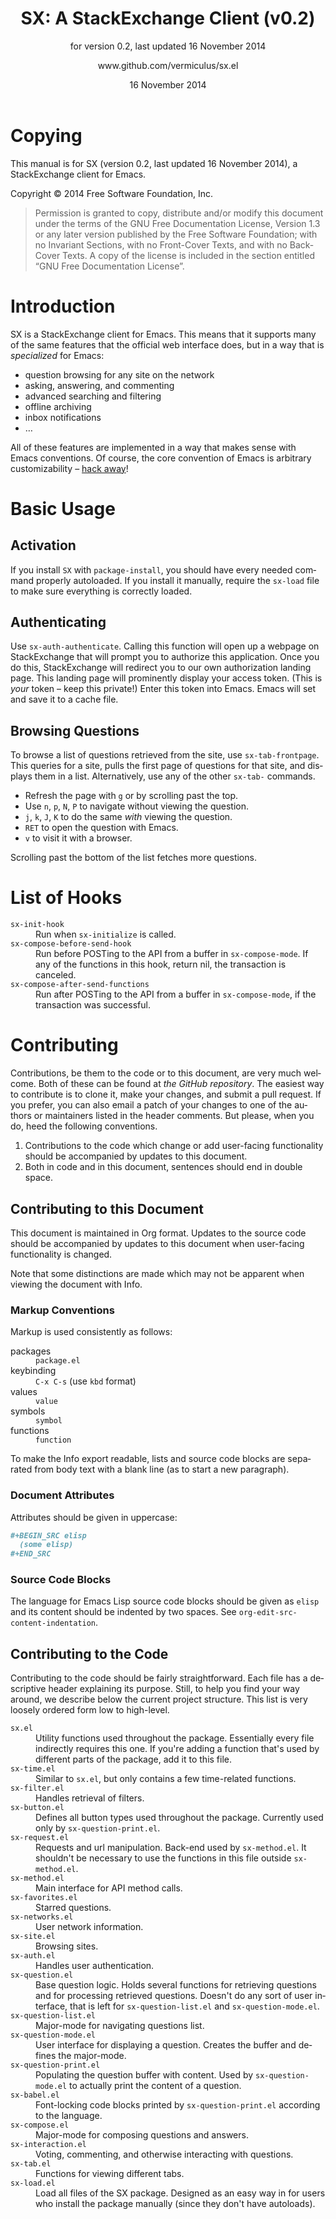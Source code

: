 #+MACRO: version 0.2
#+MACRO: versiondate 16 November 2014
#+MACRO: updated last updated {{{versiondate}}}

#+TITLE: SX: A StackExchange Client (v{{{version}}})
#+DATE: 16 November 2014
#+AUTHOR: @@texinfo:@url{@@www.github.com/vermiculus/sx.el@@texinfo:}@@
#+LANGUAGE: en

#+OPTIONS: ':t toc:t

#+TEXINFO_FILENAME: sx.info
#+TEXINFO_HEADER: @syncodeindex pg cp

#+TEXINFO_DIR_CATEGORY: Texinfo documentation system
#+TEXINFO_DIR_TITLE: SX: (StackExchange Client)
#+TEXINFO_DIR_DESC: A StackExchange client for Emacs

#+TEXINFO_PRINTED_TITLE: SX: A StackExchange Client
#+SUBTITLE: for version {{{version}}}, last updated {{{versiondate}}}

* Copying
  :PROPERTIES:
  :COPYING:  t
  :END:

This manual is for SX (version {{{version}}}, {{{updated}}}), a
StackExchange client for Emacs.

Copyright © 2014 Free Software Foundation, Inc.

#+BEGIN_QUOTE
Permission is granted to copy, distribute and/or modify this
document under the terms of the GNU Free Documentation License,
Version 1.3 or any later version published by the Free Software
Foundation; with no Invariant Sections, with no Front-Cover Texts,
and with no Back-Cover Texts.  A copy of the license is included in
the section entitled "GNU Free Documentation License".
#+END_QUOTE

* Introduction
SX is a StackExchange client for Emacs.  This means that it supports
many of the same features that the official web interface does, but in
a way that is /specialized/ for Emacs:

- question browsing for any site on the network
- asking, answering, and commenting
- advanced searching and filtering
- offline archiving
- inbox notifications
- ...

All of these features are implemented in a way that makes sense with
Emacs conventions.  Of course, the core convention of Emacs is
arbitrary customizability -- [[#hooks][hack away]]!

* Basic Usage

** Activation

If you install ~SX~ with ~package-install~, you should have every
needed command properly autoloaded.  If you install it manually,
require the ~sx-load~ file to make sure everything is correctly
loaded.

** Authenticating
Use ~sx-auth-authenticate~.  Calling this function will open up a
webpage on StackExchange that will prompt you to authorize this
application.  Once you do this, StackExchange will redirect you to our
own authorization landing page.  This landing page will prominently
display your access token.  (This is /your/ token -- keep this
private!)  Enter this token into Emacs.  Emacs will set and save it to
a cache file.

** Browsing Questions
To browse a list of questions retrieved from the site, use
~sx-tab-frontpage~.  This queries for a site, pulls the first page of
questions for that site, and displays them in a list.  Alternatively,
use any of the other ~sx-tab-~ commands.

- Refresh the page with =g= or by scrolling past the top.
- Use =n=, =p=, =N=, =P= to navigate without viewing the question.
- =j=, =k=, =J=, =K= to do the same /with/ viewing the question.
- =RET= to open the question with Emacs.
- =v= to visit it with a browser.

Scrolling past the bottom of the list fetches more questions.

* List of Hooks
  :PROPERTIES:
  :CUSTOM_ID: hooks
  :END:

# Do not list internal hooks.  While they are useful, they should be
# used only by contributors.

- ~sx-init-hook~ :: Run when ~sx-initialize~ is called.
- ~sx-compose-before-send-hook~ :: Run before POSTing to the API from
     a buffer in ~sx-compose-mode~.  If any of the functions in this
     hook, return nil, the transaction is canceled.
- ~sx-compose-after-send-functions~ :: Run after POSTing to the API
     from a buffer in ~sx-compose-mode~, if the transaction was
     successful.

* Contributing
Contributions, be them to the code or to this document, are very much
welcome.  Both of these can be found at [[github.com/vermiculus/sx.el][the GitHub repository]].  The
easiest way to contribute is to clone it, make your changes, and
submit a pull request.  If you prefer, you can also email a patch of
your changes to one of the authors or maintainers listed in the header
comments.  But please, when you do, heed the following conventions.

1. Contributions to the code which change or add user-facing
   functionality should be accompanied by updates to this document.
2. Both in code and in this document, sentences should end in double
   space.

** Contributing to this Document
This document is maintained in Org format.  Updates to the source code
should be accompanied by updates to this document when user-facing
functionality is changed.

Note that some distinctions are made which may not be apparent when
viewing the document with Info.

*** Markup Conventions
Markup is used consistently as follows:

- packages :: =package.el=
- keybinding :: =C-x C-s= (use ~kbd~ format)
- values :: =value=
- symbols :: =symbol=
- functions :: ~function~

To make the Info export readable, lists and source code blocks are
separated from body text with a blank line (as to start a new
paragraph).

*** Document Attributes
Attributes should be given in uppercase:

#+BEGIN_SRC org
  ,#+BEGIN_SRC elisp
    (some elisp)
  ,#+END_SRC
#+END_SRC

*** Source Code Blocks
The language for Emacs Lisp source code blocks should be given as
=elisp= and its content should be indented by two spaces.  See
~org-edit-src-content-indentation~.

** Contributing to the Code
Contributing to the code should be fairly straightforward.  Each file
has a descriptive header explaining its purpose.  Still, to help you
find your way around, we describe below the current project
structure. This list is very loosely ordered form low to high-level.

- ~sx.el~ :: Utility functions used throughout the
             package. Essentially every file indirectly requires this
             one. If you're adding a function that's used by different
             parts of the package, add it to this file.
- ~sx-time.el~ :: Similar to ~sx.el~, but only contains a few
                  time-related functions.
- ~sx-filter.el~ :: Handles retrieval of filters.
- ~sx-button.el~ :: Defines all button types used throughout the
                    package. Currently used only by
                    ~sx-question-print.el~.
- ~sx-request.el~ :: Requests and url manipulation. Back-end used by
     ~sx-method.el~. It shouldn't be necessary to use the functions in
     this file outside ~sx-method.el~.
- ~sx-method.el~ :: Main interface for API method calls.
- ~sx-favorites.el~ :: Starred questions.
- ~sx-networks.el~ :: User network information.
- ~sx-site.el~ :: Browsing sites.
- ~sx-auth.el~ :: Handles user authentication.
- ~sx-question.el~ :: Base question logic. Holds several functions for
     retrieving questions and for processing retrieved
     questions. Doesn't do any sort of user interface, that is left
     for ~sx-question-list.el~ and ~sx-question-mode.el~.
- ~sx-question-list.el~ :: Major-mode for navigating questions list.
- ~sx-question-mode.el~ :: User interface for displaying a
     question. Creates the buffer and defines the major-mode.
- ~sx-question-print.el~ :: Populating the question buffer with
     content. Used by ~sx-question-mode.el~ to actually print the
     content of a question.
- ~sx-babel.el~ :: Font-locking code blocks printed by
                   ~sx-question-print.el~ according to the language.
- ~sx-compose.el~ :: Major-mode for composing questions and answers.
- ~sx-interaction.el~ :: Voting, commenting, and otherwise interacting
     with questions.
- ~sx-tab.el~ :: Functions for viewing different tabs.
- ~sx-load.el~ :: Load all files of the SX package.  Designed as an
                  easy way in for users who install the package
                  manually (since they don't have autoloads).

* COMMENT Local Variables
#  LocalWords:  StackExchange SX inbox sx API url json inline Org
#  LocalWords:  Markup keybinding keybindings customizability webpage

# Local Variables:
# org-export-date-timestamp-format: "$B %e %Y"
# sentence-end-double-space: t
# End:
